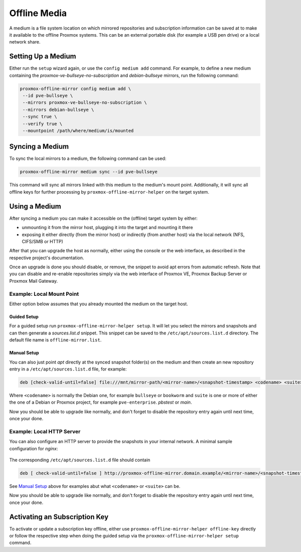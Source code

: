 Offline Media
=============

A medium is a file system location on which mirrored repositories and subscription information can
be saved at to make it available to the offline Proxmox systems.  This can be an external portable
disk (for example a USB pen drive) or a local network share.

Setting Up a Medium
-------------------

Either run the ``setup`` wizard again, or use the ``config medium add`` command.
For example, to define a new medium containing the
`proxmox-ve-bullseye-no-subscription` and `debian-bullseye` mirrors, run the
following command:

.. code-block:: console

  proxmox-offline-mirror config medium add \
   --id pve-bullseye \
   --mirrors proxmox-ve-bullseye-no-subscription \
   --mirrors debian-bullseye \
   --sync true \
   --verify true \
   --mountpoint /path/where/medium/is/mounted

.. _sync_medium:

Syncing a Medium
----------------

To sync the local mirrors to a medium, the following command can be used:

.. code-block:: console

  proxmox-offline-mirror medium sync --id pve-bullseye

This command will sync all mirrors linked with this medium to the medium's mount point.
Additionally, it will sync all offline keys for further processing by
``proxmox-offline-mirror-helper`` on the target system.

Using a Medium
--------------

After syncing a medium you can make it accessible on the (offline) target system by either:

* unmounting it from the mirror host, plugging it into the target and mounting it there
* exposing it either directly (from the mirror host) or indirectly (from another host) via the local
  network (NFS, CIFS/SMB or HTTP)

After that you can upgrade the host as normally, either using the console or the web interface, as
described in the respective project's documentation.

Once an upgrade is done you should disable, or remove, the snippet to avoid apt errors from
automatic refresh. Note that you can disable and re-enable repositories simply via the web interface
of Proxmox VE, Proxmox Backup Server or Proxmox Mail Gateway.

Example: Local Mount Point
^^^^^^^^^^^^^^^^^^^^^^^^^^

Either option below assumes that you already mounted the medium on the target host.

Guided Setup
++++++++++++

For a guided setup run ``proxmox-offline-mirror-helper setup``. It will let you select the mirrors
and snapshots and can then generate a `sources.list.d` snippet. This snippet can be saved to the
``/etc/apt/sources.list.d`` directory. The default file name is ``offline-mirror.list``.

Manual Setup
++++++++++++

You can also just point `apt` directly at the synced snapshot folder(s) on the medium and then
create an new repository entry in a ``/etc/apt/sources.list.d`` file, for example:

.. code-block:: sources.list

  deb [check-valid-until=false] file:///mnt/mirror-path/<mirror-name>/<snapshot-timestamp> <codename> <suite>

Where ``<codename>`` is normally the Debian one, for example ``bullseye`` or ``bookworm`` and ``suite`` is
one or more of either the one of a Debian or Proxmox project, for example ``pve-enterprise``.
`pbstest` or `main`.

Now you should be able to upgrade like normally, and don't forget to disable the repository entry
again until next time, once your done.

Example: Local HTTP Server
^^^^^^^^^^^^^^^^^^^^^^^^^^

You can also configure an HTTP server to provide the snapshots in your internal network.
A minimal sample configuration for `nginx`:

  .. literalinclude:: examples/nginx-conf

The corresponding ``/etc/apt/sources.list.d`` file should contain

.. code-block:: sources.list

  deb [ check-valid-until=false ] http://proxmox-offline-mirror.domain.example/<mirror-name>/<snapshot-timestamp> <codename> <suite>

See `Manual Setup`_ above for examples abut what ``<codename>`` or ``<suite>`` can be.

Now you should be able to upgrade like normally, and don't forget to disable the repository entry
again until next time, once your done.

Activating an Subscription Key
------------------------------

To activate or update a subscription key offline, either use ``proxmox-offline-mirror-helper
offline-key`` directly or follow the respective step when doing the guided setup via the
``proxmox-offline-mirror-helper setup`` command.
